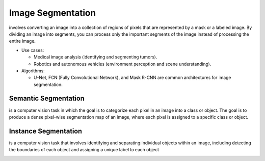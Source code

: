 ==================
Image Segmentation
==================
involves converting an image into a collection of regions of pixels that are represented by a mask or a labeled image.  
By dividing an image into segments, you can process only the important segments of the image instead of processing the entire image.

* Use cases:  
  
  - Medical image analysis (identifying and segmenting tumors).
  - Robotics and autonomous vehicles (environment perception and scene understanding).

* Algorithms:  
  
  - U-Net, FCN (Fully Convolutional Network), and Mask R-CNN are common architectures for image segmentation.

.. image:: /files/images/image_segmentation.png
   :alt: Image Segmentation

Semantic Segmentation
=====================
is a computer vision task in which the goal is to categorize each pixel in an image into a class or object. The goal is to produce 
a dense pixel-wise segmentation map of an image, where each pixel is assigned to a specific class or object.

Instance Segmentation
=====================
is a computer vision task that involves identifying and separating individual objects within an image, including detecting  
the boundaries of each object and assigning a unique label to each object

..  image:: /files/images/obj_detect_segm.png
    :alt: Instance Segmentation